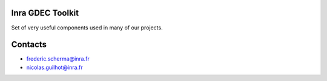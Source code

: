 Inra GDEC Toolkit
=================

Set of very useful components used in many of our projects.


Contacts
========

- frederic.scherma@inra.fr
- nicolas.guilhot@inra.fr
